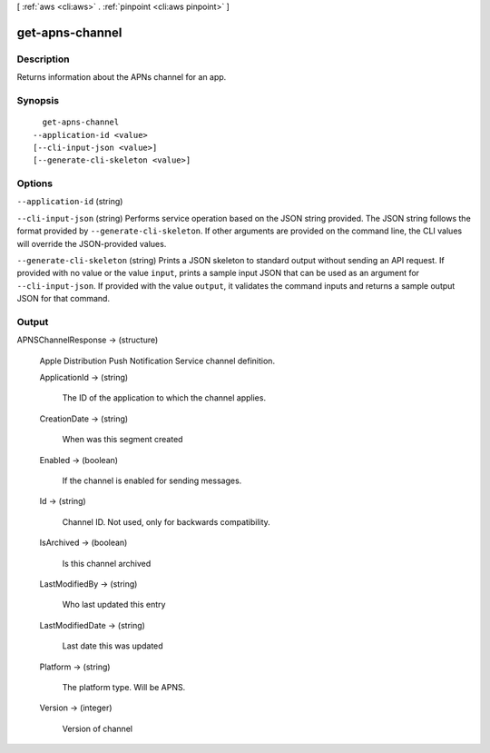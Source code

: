 [ :ref:`aws <cli:aws>` . :ref:`pinpoint <cli:aws pinpoint>` ]

.. _cli:aws pinpoint get-apns-channel:


****************
get-apns-channel
****************



===========
Description
===========

Returns information about the APNs channel for an app.

========
Synopsis
========

::

    get-apns-channel
  --application-id <value>
  [--cli-input-json <value>]
  [--generate-cli-skeleton <value>]




=======
Options
=======

``--application-id`` (string)


``--cli-input-json`` (string)
Performs service operation based on the JSON string provided. The JSON string follows the format provided by ``--generate-cli-skeleton``. If other arguments are provided on the command line, the CLI values will override the JSON-provided values.

``--generate-cli-skeleton`` (string)
Prints a JSON skeleton to standard output without sending an API request. If provided with no value or the value ``input``, prints a sample input JSON that can be used as an argument for ``--cli-input-json``. If provided with the value ``output``, it validates the command inputs and returns a sample output JSON for that command.



======
Output
======

APNSChannelResponse -> (structure)

  Apple Distribution Push Notification Service channel definition.

  ApplicationId -> (string)

    The ID of the application to which the channel applies.

    

  CreationDate -> (string)

    When was this segment created

    

  Enabled -> (boolean)

    If the channel is enabled for sending messages.

    

  Id -> (string)

    Channel ID. Not used, only for backwards compatibility.

    

  IsArchived -> (boolean)

    Is this channel archived

    

  LastModifiedBy -> (string)

    Who last updated this entry

    

  LastModifiedDate -> (string)

    Last date this was updated

    

  Platform -> (string)

    The platform type. Will be APNS.

    

  Version -> (integer)

    Version of channel

    

  

